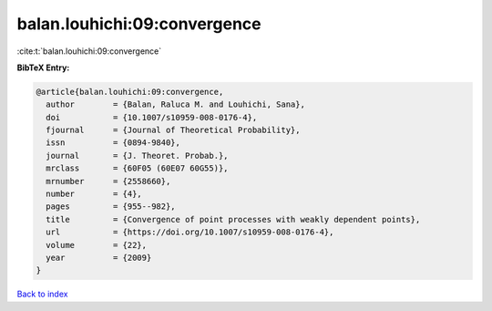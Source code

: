 balan.louhichi:09:convergence
=============================

:cite:t:`balan.louhichi:09:convergence`

**BibTeX Entry:**

.. code-block:: bibtex

   @article{balan.louhichi:09:convergence,
     author        = {Balan, Raluca M. and Louhichi, Sana},
     doi           = {10.1007/s10959-008-0176-4},
     fjournal      = {Journal of Theoretical Probability},
     issn          = {0894-9840},
     journal       = {J. Theoret. Probab.},
     mrclass       = {60F05 (60E07 60G55)},
     mrnumber      = {2558660},
     number        = {4},
     pages         = {955--982},
     title         = {Convergence of point processes with weakly dependent points},
     url           = {https://doi.org/10.1007/s10959-008-0176-4},
     volume        = {22},
     year          = {2009}
   }

`Back to index <../By-Cite-Keys.html>`_
